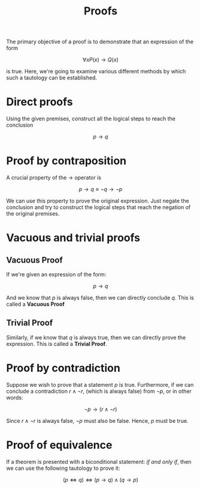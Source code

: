 :PROPERTIES:
:ID:       d1ccf846-8b65-41bc-8d5f-723c3f1f928a
:END:
#+title: Proofs
#+filetags: :CS:

The primary objective of a proof is to demonstrate that an expression of the form

\[
\forall x P(x) \to Q(x)
\]

is true. Here, we're going to examine various different methods by which such a tautology can be established.

* Direct proofs
Using the given premises, construct all the logical steps to reach the conclusion

\[
p \to q
\]

* Proof by contraposition
A crucial property of the $\to$ operator is

\[
p \to q \equiv \neg q \to \neg p
\]

We can use this property to prove the original expression. Just negate the conclusion and try to construct the logical steps that reach the negation of the original premises.

* Vacuous and trivial proofs
** Vacuous Proof
If we're given an expression of the form:

\[
p \to q
\]

And we know that $p$ is always false, then we can directly conclude $q$. This is called a *Vacuous Proof*

** Trivial Proof
Similarly, if we know that $q$ is always true, then we can directly prove the expression. This is called a *Trivial Proof*.

* Proof by contradiction
Suppose we wish to prove that a statement $p$ is true. Furthermore, if we can conclude a contradiction $r \land \neg r$, (which is always false) from $\neg p$, or in other words:

\[
\neg p \to (r \land \neg r)
\]

Since $r \land \neg r$ is always false, $\neg p$ must also be false. Hence, $p$ must be true.

* Proof of equivalence
If a theorem is presented with a biconditional statement: /if and only if/, then we can use the following tautology to prove it:

\[
(p \iff q) \iff (p \to q) \land (q \to p)
\]

